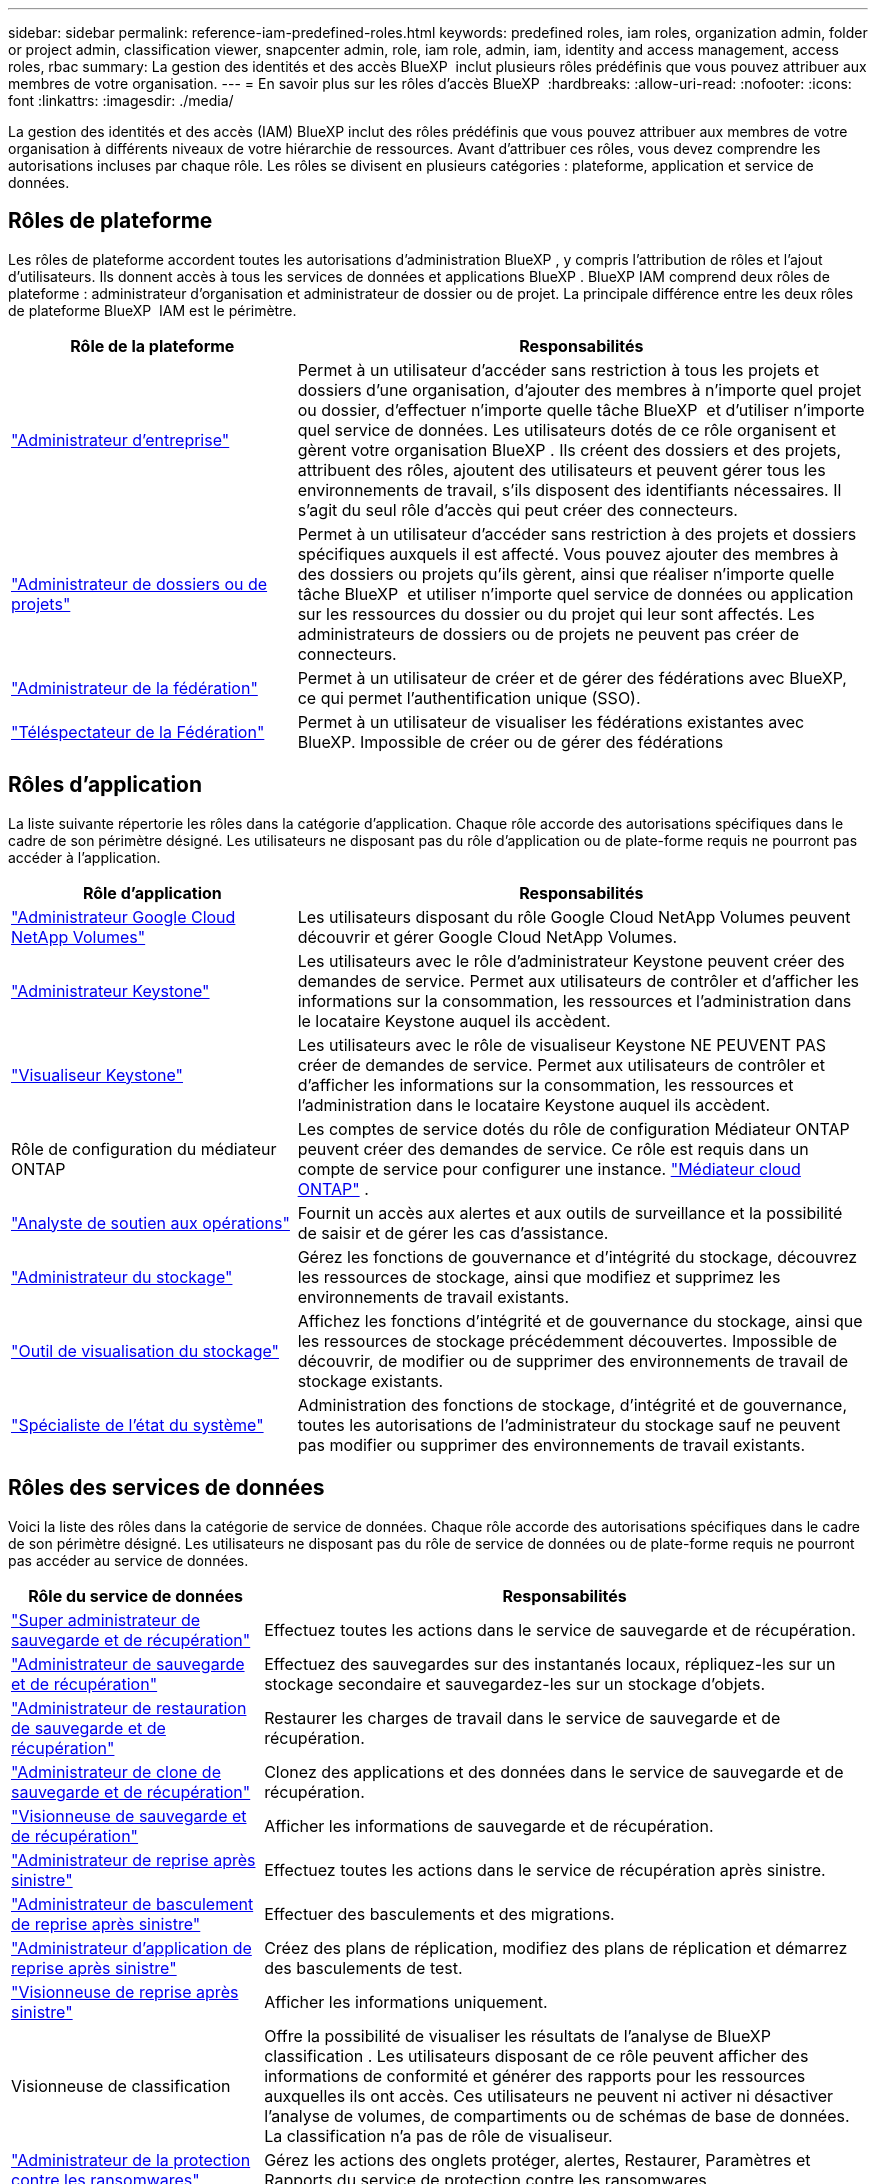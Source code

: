 ---
sidebar: sidebar 
permalink: reference-iam-predefined-roles.html 
keywords: predefined roles, iam roles, organization admin, folder or project admin, classification viewer, snapcenter admin, role, iam role, admin, iam, identity and access management, access roles, rbac 
summary: La gestion des identités et des accès BlueXP  inclut plusieurs rôles prédéfinis que vous pouvez attribuer aux membres de votre organisation. 
---
= En savoir plus sur les rôles d'accès BlueXP 
:hardbreaks:
:allow-uri-read: 
:nofooter: 
:icons: font
:linkattrs: 
:imagesdir: ./media/


[role="lead"]
La gestion des identités et des accès (IAM) BlueXP inclut des rôles prédéfinis que vous pouvez attribuer aux membres de votre organisation à différents niveaux de votre hiérarchie de ressources. Avant d'attribuer ces rôles, vous devez comprendre les autorisations incluses par chaque rôle. Les rôles se divisent en plusieurs catégories : plateforme, application et service de données.



== Rôles de plateforme

Les rôles de plateforme accordent toutes les autorisations d'administration BlueXP , y compris l'attribution de rôles et l'ajout d'utilisateurs. Ils donnent accès à tous les services de données et applications BlueXP . BlueXP IAM comprend deux rôles de plateforme : administrateur d'organisation et administrateur de dossier ou de projet. La principale différence entre les deux rôles de plateforme BlueXP  IAM est le périmètre.

[cols="1,2"]
|===
| Rôle de la plateforme | Responsabilités 


| link:reference-iam-platform-roles.html["Administrateur d'entreprise"] | Permet à un utilisateur d'accéder sans restriction à tous les projets et dossiers d'une organisation, d'ajouter des membres à n'importe quel projet ou dossier, d'effectuer n'importe quelle tâche BlueXP  et d'utiliser n'importe quel service de données. Les utilisateurs dotés de ce rôle organisent et gèrent votre organisation BlueXP . Ils créent des dossiers et des projets, attribuent des rôles, ajoutent des utilisateurs et peuvent gérer tous les environnements de travail, s'ils disposent des identifiants nécessaires. Il s'agit du seul rôle d'accès qui peut créer des connecteurs. 


| link:reference-iam-platform-roles.html["Administrateur de dossiers ou de projets"] | Permet à un utilisateur d'accéder sans restriction à des projets et dossiers spécifiques auxquels il est affecté. Vous pouvez ajouter des membres à des dossiers ou projets qu'ils gèrent, ainsi que réaliser n'importe quelle tâche BlueXP  et utiliser n'importe quel service de données ou application sur les ressources du dossier ou du projet qui leur sont affectés. Les administrateurs de dossiers ou de projets ne peuvent pas créer de connecteurs. 


| link:reference-iam-platform-roles.html["Administrateur de la fédération"] | Permet à un utilisateur de créer et de gérer des fédérations avec BlueXP, ce qui permet l'authentification unique (SSO). 


| link:reference-iam-platform-roles.html["Téléspectateur de la Fédération"] | Permet à un utilisateur de visualiser les fédérations existantes avec BlueXP.  Impossible de créer ou de gérer des fédérations 
|===


== Rôles d'application

La liste suivante répertorie les rôles dans la catégorie d'application. Chaque rôle accorde des autorisations spécifiques dans le cadre de son périmètre désigné. Les utilisateurs ne disposant pas du rôle d'application ou de plate-forme requis ne pourront pas accéder à l'application.

[cols="1,2"]
|===
| Rôle d'application | Responsabilités 


| link:reference-iam-keystone-roles.html["Administrateur Google Cloud NetApp Volumes"] | Les utilisateurs disposant du rôle Google Cloud NetApp Volumes peuvent découvrir et gérer Google Cloud NetApp Volumes. 


| link:reference-iam-keystone-roles.html["Administrateur Keystone"] | Les utilisateurs avec le rôle d'administrateur Keystone peuvent créer des demandes de service. Permet aux utilisateurs de contrôler et d'afficher les informations sur la consommation, les ressources et l'administration dans le locataire Keystone auquel ils accèdent. 


| link:reference-iam-keystone-roles.html["Visualiseur Keystone"] | Les utilisateurs avec le rôle de visualiseur Keystone NE PEUVENT PAS créer de demandes de service. Permet aux utilisateurs de contrôler et d'afficher les informations sur la consommation, les ressources et l'administration dans le locataire Keystone auquel ils accèdent. 


| Rôle de configuration du médiateur ONTAP | Les comptes de service dotés du rôle de configuration Médiateur ONTAP peuvent créer des demandes de service. Ce rôle est requis dans un compte de service pour configurer une instance. link:https://docs.netapp.com/us-en/ontap/mediator/mediator-overview-concept.html["Médiateur cloud ONTAP"^] . 


| link:reference-iam-analyst-roles.html["Analyste de soutien aux opérations"] | Fournit un accès aux alertes et aux outils de surveillance et la possibilité de saisir et de gérer les cas d'assistance. 


| link:reference-iam-storage-roles.html["Administrateur du stockage"] | Gérez les fonctions de gouvernance et d'intégrité du stockage, découvrez les ressources de stockage, ainsi que modifiez et supprimez les environnements de travail existants. 


| link:reference-iam-storage-roles.html["Outil de visualisation du stockage"] | Affichez les fonctions d'intégrité et de gouvernance du stockage, ainsi que les ressources de stockage précédemment découvertes. Impossible de découvrir, de modifier ou de supprimer des environnements de travail de stockage existants. 


| link:reference-iam-storage-roles.html["Spécialiste de l'état du système"] | Administration des fonctions de stockage, d'intégrité et de gouvernance, toutes les autorisations de l'administrateur du stockage sauf ne peuvent pas modifier ou supprimer des environnements de travail existants. 
|===


== Rôles des services de données

Voici la liste des rôles dans la catégorie de service de données. Chaque rôle accorde des autorisations spécifiques dans le cadre de son périmètre désigné. Les utilisateurs ne disposant pas du rôle de service de données ou de plate-forme requis ne pourront pas accéder au service de données.

[cols="10,24"]
|===
| Rôle du service de données | Responsabilités 


| link:reference-iam-backup-rec-roles.html["Super administrateur de sauvegarde et de récupération"] | Effectuez toutes les actions dans le service de sauvegarde et de récupération. 


| link:reference-iam-backup-rec-roles.html["Administrateur de sauvegarde et de récupération"] | Effectuez des sauvegardes sur des instantanés locaux, répliquez-les sur un stockage secondaire et sauvegardez-les sur un stockage d'objets. 


| link:reference-iam-backup-rec-roles.html["Administrateur de restauration de sauvegarde et de récupération"] | Restaurer les charges de travail dans le service de sauvegarde et de récupération. 


| link:reference-iam-backup-rec-roles.html["Administrateur de clone de sauvegarde et de récupération"] | Clonez des applications et des données dans le service de sauvegarde et de récupération. 


| link:reference-iam-backup-rec-roles.html["Visionneuse de sauvegarde et de récupération"] | Afficher les informations de sauvegarde et de récupération. 


| link:reference-iam-disaster-rec-roles.html["Administrateur de reprise après sinistre"] | Effectuez toutes les actions dans le service de récupération après sinistre. 


| link:reference-iam-disaster-rec-roles.html["Administrateur de basculement de reprise après sinistre"] | Effectuer des basculements et des migrations. 


| link:reference-iam-disaster-rec-roles.html["Administrateur d'application de reprise après sinistre"] | Créez des plans de réplication, modifiez des plans de réplication et démarrez des basculements de test. 


| link:reference-iam-disaster-rec-roles.html["Visionneuse de reprise après sinistre"] | Afficher les informations uniquement. 


| Visionneuse de classification | Offre la possibilité de visualiser les résultats de l'analyse de BlueXP classification . Les utilisateurs disposant de ce rôle peuvent afficher des informations de conformité et générer des rapports pour les ressources auxquelles ils ont accès. Ces utilisateurs ne peuvent ni activer ni désactiver l'analyse de volumes, de compartiments ou de schémas de base de données. La classification n'a pas de rôle de visualiseur. 


| link:reference-iam-ransomware-roles.html["Administrateur de la protection contre les ransomwares"] | Gérez les actions des onglets protéger, alertes, Restaurer, Paramètres et Rapports du service de protection contre les ransomwares. 


| link:reference-iam-ransomware-roles.html["Visualiseur de protection contre les ransomware"] | Affichez les données des workloads, consultez les données d'alerte, téléchargez les données de restauration et téléchargez des rapports dans le service de protection contre les ransomwares. 


| Administrateur SnapCenter | Permet de sauvegarder des copies Snapshot à partir de clusters ONTAP sur site à l'aide de la sauvegarde et de la restauration BlueXP  pour les applications. Un membre qui a ce rôle peut effectuer les actions suivantes dans BlueXP : * Effectuer n'importe quelle action à partir de Sauvegarde et récupération > Applications * Gérer tous les environnements de travail dans les projets et dossiers pour lesquels il dispose d'autorisations * Utiliser tous les services BlueXP SnapCenter n'a pas de rôle de spectateur. 
|===


== Liens connexes

* link:concept-identity-and-access-management.html["En savoir plus sur la gestion des identités et des accès BlueXP "]
* link:task-iam-get-started.html["Lancez-vous avec BlueXP  IAM"]
* link:task-iam-manage-members-permissions.html["Gérez les membres BlueXP  et leurs autorisations"]
* https://docs.netapp.com/us-en/bluexp-automation/tenancyv4/overview.html["En savoir plus sur l'API pour BlueXP  IAM"^]

